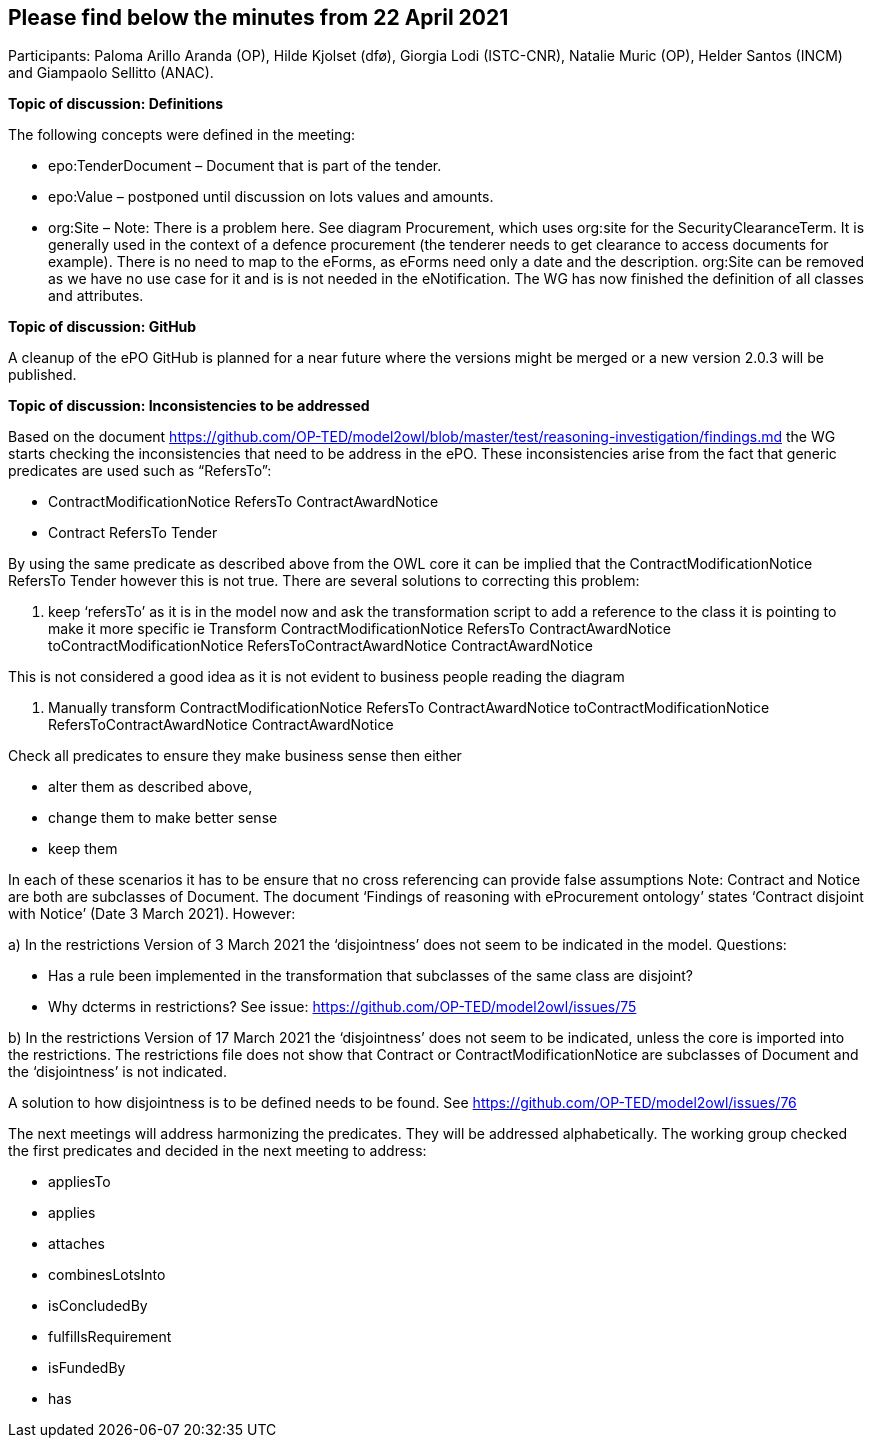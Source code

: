 == Please find below the minutes from 22 April 2021
Participants: Paloma Arillo Aranda (OP), Hilde Kjolset (dfø), Giorgia Lodi (ISTC-CNR), Natalie Muric (OP), Helder Santos (INCM) and Giampaolo Sellitto (ANAC).


**Topic of discussion: Definitions**

The following concepts were defined in the meeting:

* epo:TenderDocument – Document that is part of the tender.

* epo:Value – postponed until discussion on lots values and amounts.

* org:Site – Note: There is  a problem here. See diagram Procurement, which uses org:site for the SecurityClearanceTerm. It is generally used in the context of a defence procurement (the tenderer needs to get clearance to access documents for example). There is no need to map to the eForms, as eForms need only a date and the description. org:Site can be removed  as we have no use case for it and is is not needed in the eNotification.
The WG has now finished the definition of all classes and attributes.

**Topic of discussion: GitHub**

A cleanup of the ePO GitHub is planned for a near future where the versions might be merged or a new version 2.0.3 will be published.

**Topic of discussion: Inconsistencies to be addressed**

Based on the document https://github.com/OP-TED/model2owl/blob/master/test/reasoning-investigation/findings.md the WG starts checking the inconsistencies that need to be address in the ePO.  These inconsistencies arise from the fact that generic predicates are used such as “RefersTo”:

* ContractModificationNotice RefersTo ContractAwardNotice

* Contract RefersTo Tender

By using the same predicate as described above from the OWL core it can be implied that the ContractModificationNotice RefersTo Tender however this is not true.  There are several solutions to correcting this problem:

1.	keep ‘refersTo’ as it is in the model now and ask the transformation script to add a reference to the class it is pointing to make it more specific ie Transform ContractModificationNotice RefersTo ContractAwardNotice toContractModificationNotice RefersToContractAwardNotice ContractAwardNotice

This is not considered a good idea as it is not evident to business people reading the diagram

2. Manually transform ContractModificationNotice RefersTo ContractAwardNotice toContractModificationNotice RefersToContractAwardNotice ContractAwardNotice

Check all predicates to ensure they make business sense then either

* alter them as described above,
* change them to make better sense
* keep them

In each of these scenarios it has to be ensure that no cross referencing can provide false assumptions
Note: Contract and Notice are both are subclasses of Document. The document ‘Findings of reasoning with eProcurement ontology’ states ‘Contract disjoint with Notice’ (Date 3 March 2021).
However:

a)	In the restrictions Version of 3 March 2021 the ‘disjointness’ does not seem to be indicated in the model.
Questions:

- Has a rule been implemented in the transformation that subclasses of the same class are disjoint?
- Why dcterms in restrictions? See issue: https://github.com/OP-TED/model2owl/issues/75

b)	In the restrictions Version of 17 March 2021  the ‘disjointness’ does not seem to be indicated, unless the core is imported into the restrictions. The restrictions file does not show that Contract or ContractModificationNotice are subclasses of Document and the ‘disjointness’ is not indicated.

A solution to how disjointness is to be defined needs to be found.  See https://github.com/OP-TED/model2owl/issues/76

The next meetings will address harmonizing the predicates.  They will be addressed alphabetically.  The working group checked the first predicates and decided in the next meeting to address:

* appliesTo
* applies
* attaches
* combinesLotsInto
* isConcludedBy
* fulfillsRequirement
* isFundedBy
* has